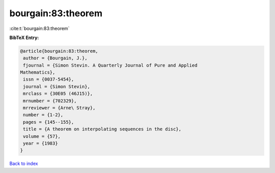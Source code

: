 bourgain:83:theorem
===================

:cite:t:`bourgain:83:theorem`

**BibTeX Entry:**

.. code-block:: bibtex

   @article{bourgain:83:theorem,
    author = {Bourgain, J.},
    fjournal = {Simon Stevin. A Quarterly Journal of Pure and Applied
   Mathematics},
    issn = {0037-5454},
    journal = {Simon Stevin},
    mrclass = {30E05 (46J15)},
    mrnumber = {702329},
    mrreviewer = {Arne\ Stray},
    number = {1-2},
    pages = {145--155},
    title = {A theorem on interpolating sequences in the disc},
    volume = {57},
    year = {1983}
   }

`Back to index <../By-Cite-Keys.html>`__
